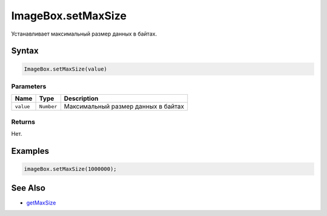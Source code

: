 ImageBox.setMaxSize
===================

Устанавливает максимальный размер данных в байтах.

Syntax
------

.. code:: js

    ImageBox.setMaxSize(value)

Parameters
~~~~~~~~~~

.. list-table::
   :header-rows: 1

   * - Name
     - Type
     - Description
   * - ``value``
     - ``Number``
     - Максимальный размер данных в байтах


Returns
~~~~~~~

Нет.

Examples
--------

.. code:: js

    imageBox.setMaxSize(1000000);

See Also
--------

-  `getMaxSize <../ImageBox.getMaxSize.html>`__
